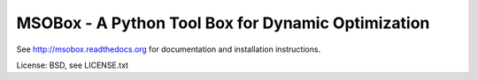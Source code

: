 MSOBox - A Python Tool Box for Dynamic Optimization
---------------------------------------------------

See http://msobox.readthedocs.org for documentation and installation instructions.

License: BSD, see LICENSE.txt
